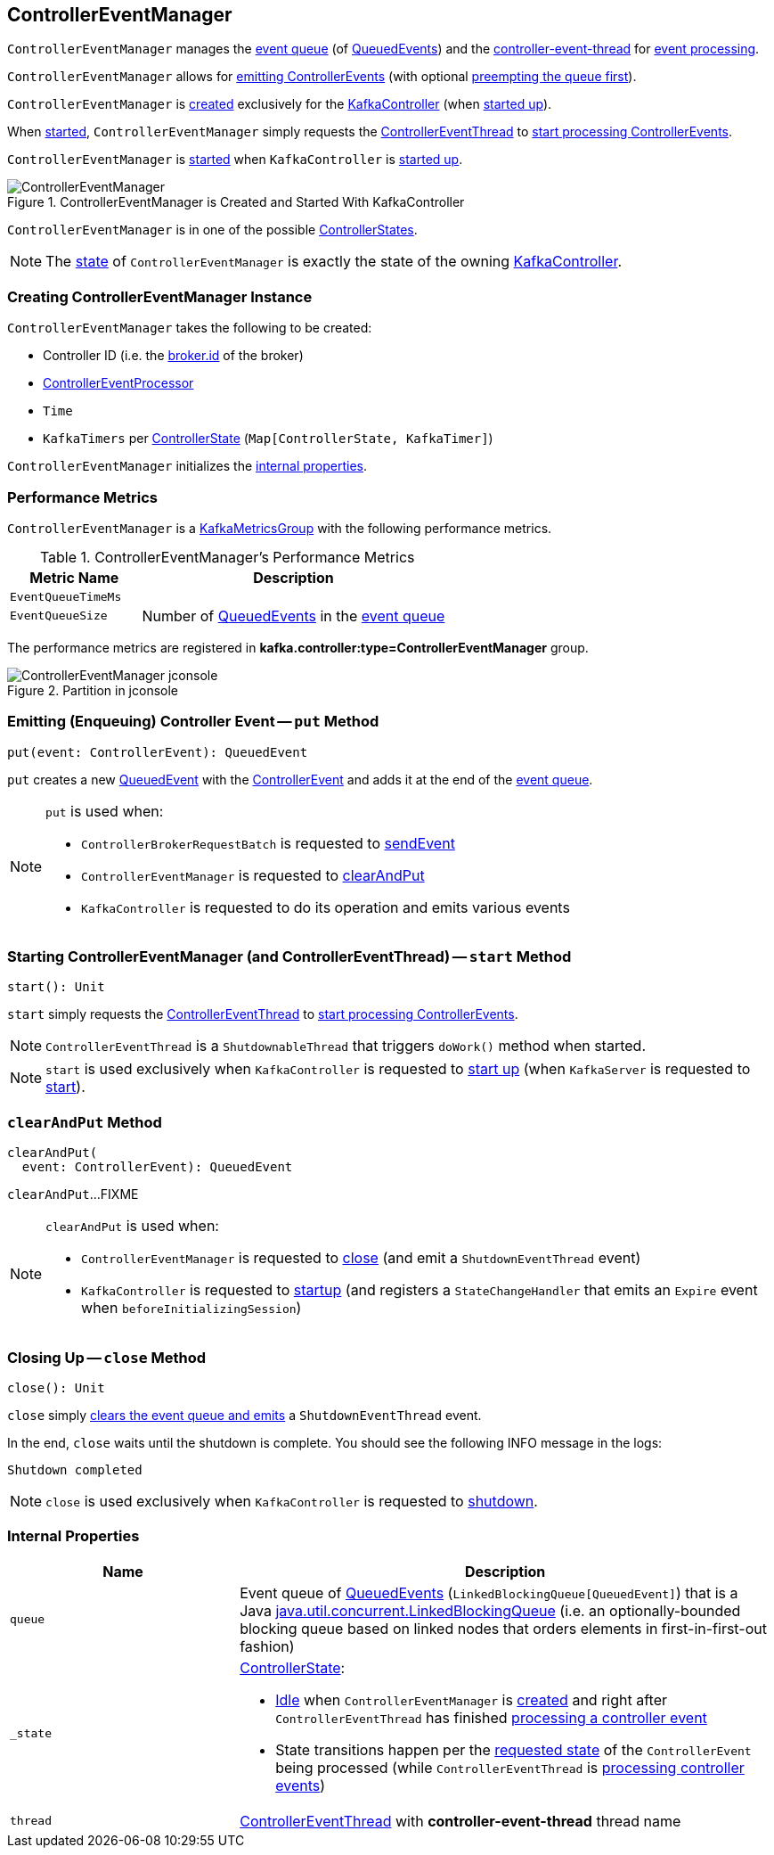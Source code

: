 == [[ControllerEventManager]] ControllerEventManager

`ControllerEventManager` manages the <<queue, event queue>> (of <<kafka-controller-QueuedEvent.adoc#, QueuedEvents>>) and the <<thread, controller-event-thread>> for <<kafka-controller-ControllerEventThread.adoc#doWork, event processing>>.

`ControllerEventManager` allows for <<put, emitting ControllerEvents>> (with optional <<clearAndPut, preempting the queue first>>).

`ControllerEventManager` is <<creating-instance, created>> exclusively for the <<kafka-controller-KafkaController.adoc#, KafkaController>> (when <<kafka-server-KafkaServer.adoc#startup, started up>>).

When <<start, started>>, `ControllerEventManager` simply requests the <<thread, ControllerEventThread>> to <<kafka-controller-ControllerEventThread.adoc#doWork, start processing ControllerEvents>>.

`ControllerEventManager` is <<start, started>> when `KafkaController` is link:kafka-controller-KafkaController.adoc#startup[started up].

.ControllerEventManager is Created and Started With KafkaController
image::images/ControllerEventManager.png[align="center"]

[[state]]
`ControllerEventManager` is in one of the possible <<_state, ControllerStates>>.

NOTE: The <<state, state>> of `ControllerEventManager` is exactly the state of the owning <<kafka-controller-KafkaController.adoc#state, KafkaController>>.

=== [[creating-instance]] Creating ControllerEventManager Instance

`ControllerEventManager` takes the following to be created:

* [[controllerId]] Controller ID (i.e. the <<kafka-properties.adoc#broker.id, broker.id>> of the broker)
* [[processor]] <<kafka-controller-ControllerEventProcessor.adoc#, ControllerEventProcessor>>
* [[time]] `Time`
* [[rateAndTimeMetrics]] `KafkaTimers` per <<kafka-controller-ControllerState.adoc#, ControllerState>> (`Map[ControllerState, KafkaTimer]`)

`ControllerEventManager` initializes the <<internal-properties, internal properties>>.

=== [[KafkaMetricsGroup]][[metrics]] Performance Metrics

`ControllerEventManager` is a <<kafka-metrics-KafkaMetricsGroup.adoc#, KafkaMetricsGroup>> with the following performance metrics.

.ControllerEventManager's Performance Metrics
[cols="30m,70",options="header",width="100%"]
|===
| Metric Name
| Description

| EventQueueTimeMs
a| [[eventQueueTimeHist]][[EventQueueTimeMs]]

| EventQueueSize
a| [[EventQueueSize]] Number of <<kafka-controller-QueuedEvent.adoc#, QueuedEvents>> in the <<queue, event queue>>

|===

The performance metrics are registered in *kafka.controller:type=ControllerEventManager* group.

.Partition in jconsole
image::images/ControllerEventManager-jconsole.png[align="center"]

=== [[put]] Emitting (Enqueuing) Controller Event -- `put` Method

[source, scala]
----
put(event: ControllerEvent): QueuedEvent
----

`put` creates a new <<kafka-controller-QueuedEvent.adoc#, QueuedEvent>> with the <<kafka-controller-ControllerEvent.adoc#, ControllerEvent>> and adds it at the end of the <<queue, event queue>>.

[NOTE]
====
`put` is used when:

* `ControllerBrokerRequestBatch` is requested to <<kafka-controller-ControllerBrokerRequestBatch.adoc#sendEvent, sendEvent>>

* `ControllerEventManager` is requested to <<clearAndPut, clearAndPut>>

* `KafkaController` is requested to do its operation and emits various events
====

=== [[start]] Starting ControllerEventManager (and ControllerEventThread) -- `start` Method

[source, scala]
----
start(): Unit
----

`start` simply requests the <<thread, ControllerEventThread>> to <<kafka-controller-ControllerEventThread.adoc#doWork, start processing ControllerEvents>>.

NOTE: `ControllerEventThread` is a `ShutdownableThread` that triggers `doWork()` method when started.

NOTE: `start` is used exclusively when `KafkaController` is requested to <<kafka-controller-KafkaController.adoc#startup, start up>> (when `KafkaServer` is requested to <<kafka-server-KafkaServer.adoc#startup, start>>).

=== [[clearAndPut]] `clearAndPut` Method

[source, scala]
----
clearAndPut(
  event: ControllerEvent): QueuedEvent
----

`clearAndPut`...FIXME

[NOTE]
====
`clearAndPut` is used when:

* `ControllerEventManager` is requested to <<close, close>> (and emit a `ShutdownEventThread` event)

* `KafkaController` is requested to <<kafka-controller-KafkaController.adoc#startup, startup>> (and registers a `StateChangeHandler` that emits an `Expire` event when `beforeInitializingSession`)
====

=== [[close]] Closing Up -- `close` Method

[source, scala]
----
close(): Unit
----

`close` simply <<clearAndPut, clears the event queue and emits>> a `ShutdownEventThread` event.

In the end, `close` waits until the shutdown is complete. You should see the following INFO message in the logs:

```
Shutdown completed
```

NOTE: `close` is used exclusively when `KafkaController` is requested to <<kafka-controller-KafkaController.adoc#shutdown, shutdown>>.

=== [[internal-properties]] Internal Properties

[cols="30m,70",options="header",width="100%"]
|===
| Name
| Description

| queue
a| [[queue]] Event queue of <<kafka-controller-QueuedEvent.adoc#, QueuedEvents>> (`LinkedBlockingQueue[QueuedEvent]`) that is a Java http://docs.oracle.com/javase/9/docs/api/java/util/concurrent/LinkedBlockingQueue.html[java.util.concurrent.LinkedBlockingQueue] (i.e. an optionally-bounded blocking queue based on linked nodes that orders elements in first-in-first-out fashion)

| _state
a| [[_state]] <<kafka-controller-ControllerState.adoc#, ControllerState>>:

* <<kafka-controller-ControllerState.adoc#Idle, Idle>> when `ControllerEventManager` is <<creating-instance, created>> and right after `ControllerEventThread` has finished <<kafka-controller-ControllerEventThread.adoc#doWork, processing a controller event>>

* State transitions happen per the <<kafka-controller-ControllerEvent.adoc#state, requested state>> of the `ControllerEvent` being processed (while `ControllerEventThread` is <<kafka-controller-ControllerEventThread.adoc#doWork, processing controller events>>)

| thread
a| [[thread]] <<kafka-controller-ControllerEventThread.adoc#, ControllerEventThread>> with *controller-event-thread* thread name

|===
